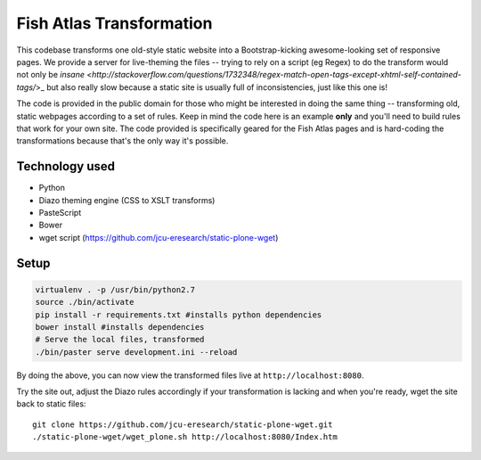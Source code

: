 Fish Atlas Transformation
=========================

This codebase transforms one old-style static website into a Bootstrap-kicking
awesome-looking set of responsive pages.  We provide a server for live-theming
the files -- trying to rely on a script (eg Regex) to do the transform would
not only be `insane
<http://stackoverflow.com/questions/1732348/regex-match-open-tags-except-xhtml-self-contained-tags/`>_
but also really slow because a static site is usually full of inconsistencies,
just like this one is!

The code is provided in the public domain for those who might be interested in
doing the same thing -- transforming old, static webpages according to a set
of rules.  Keep in mind the code here is an example **only** and you'll need
to build rules that work for your own site.  The code provided is specifically
geared for the Fish Atlas pages and is hard-coding the transformations because
that's the only way it's possible.

Technology used
---------------

* Python
* Diazo theming engine (CSS to XSLT transforms)
* PasteScript
* Bower
* wget script (https://github.com/jcu-eresearch/static-plone-wget)

Setup
-----

.. code-block:: bash

   virtualenv . -p /usr/bin/python2.7
   source ./bin/activate
   pip install -r requirements.txt #installs python dependencies
   bower install #installs dependencies
   # Serve the local files, transformed
   ./bin/paster serve development.ini --reload

By doing the above, you can now view the transformed files live at
``http://localhost:8080``.

Try the site out, adjust the Diazo rules accordingly if your transformation is
lacking and when you're ready, wget the site back to static files::

   git clone https://github.com/jcu-eresearch/static-plone-wget.git
   ./static-plone-wget/wget_plone.sh http://localhost:8080/Index.htm

